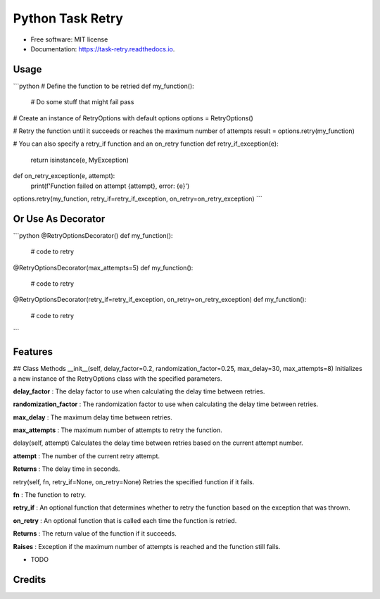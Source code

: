 =================
Python Task Retry
=================


.. image:: https://img.shields.io/pypi/v/task_retry.svg
        :target: https://pypi.python.org/pypi/task_retry

.. image:: https://img.shields.io/travis/doziestar/task_retry.svg
        :target: https://travis-ci.com/doziestar/task_retry

.. image:: https://readthedocs.org/projects/task-retry/badge/?version=latest
        :target: https://task-retry.readthedocs.io/en/latest/?version=latest
        :alt: Documentation Status


.. image:: https://pyup.io/repos/github/doziestar/task_retry/shield.svg
     :target: https://pyup.io/repos/github/doziestar/task_retry/
     :alt: Updates



 this package offers an easy-to-use and flexible solution for implementing retry functionality in Python programs, helping to reduce the impact of transient errors and improve the reliability of the software.


* Free software: MIT license
* Documentation: https://task-retry.readthedocs.io.

Usage
-----
```python
# Define the function to be retried
def my_function():
    # Do some stuff that might fail
    pass

# Create an instance of RetryOptions with default options
options = RetryOptions()

# Retry the function until it succeeds or reaches the maximum number of attempts
result = options.retry(my_function)

# You can also specify a retry_if function and an on_retry function
def retry_if_exception(e):
    return isinstance(e, MyException)

def on_retry_exception(e, attempt):
    print(f'Function failed on attempt {attempt}, error: {e}')

options.retry(my_function, retry_if=retry_if_exception, on_retry=on_retry_exception)
```

Or Use As Decorator
-------------------
```python
@RetryOptionsDecorator()
def my_function():
    # code to retry

@RetryOptionsDecorator(max_attempts=5)
def my_function():
    # code to retry


@RetryOptionsDecorator(retry_if=retry_if_exception, on_retry=on_retry_exception)
def my_function():
    # code to retry
```


Features
--------

## Class Methods
__init__(self, delay_factor=0.2, randomization_factor=0.25, max_delay=30, max_attempts=8)
Initializes a new instance of the RetryOptions class with the specified parameters.

**delay_factor** : The delay factor to use when calculating the delay time between retries.

**randomization_factor** : The randomization factor to use when calculating the delay time between retries.

**max_delay** : The maximum delay time between retries.

**max_attempts** : The maximum number of attempts to retry the function.

delay(self, attempt)
Calculates the delay time between retries based on the current attempt number.

**attempt** : The number of the current retry attempt.

**Returns** : The delay time in seconds.

retry(self, fn, retry_if=None, on_retry=None)
Retries the specified function if it fails.

**fn** : The function to retry.

**retry_if** : An optional function that determines whether to retry the function based on the exception that was thrown.

**on_retry** : An optional function that is called each time the function is retried.

**Returns** : The return value of the function if it succeeds.

**Raises** : Exception if the maximum number of attempts is reached and the function still fails.

* TODO

Credits
-------


